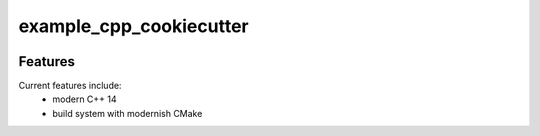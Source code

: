 =================================================
example_cpp_cookiecutter
=================================================

.. image:: https://readthedocs.org/projects/example_cpp_cookiecutter/badge/?version=latest
        :target: http://example_cpp_cookiecutter.readthedocs.io/en/latest/?badge=latest
        :alt: Documentation Status               

.. image:: https://img.shields.io/travis/JohnDoe/example_cpp_cookiecutter.svg
        :target: https://travis-ci.org/JohnDoe/example_cpp_cookiecutter

.. image:: https://travis-ci.org/JohnDoe/example_cpp_cookiecutter.svg?branch=master
    :target: https://travis-ci.org/JohnDoe/example_cpp_cookiecutter

.. image:: https://circleci.com/gh/JohnDoe/example_cpp_cookiecutter/tree/master.svg?style=svg
    :target: https://circleci.com/gh/JohnDoe/example_cpp_cookiecutter/tree/master

.. image:: https://dev.azure.com/JohnDoe/example_cpp_cookiecutter/_apis/build/status/JohnDoe.example_cpp_cookiecutter?branchName=master
    :target: https://dev.azure.com/JohnDoe/example_cpp_cookiecutter/_build/latest?definitionId=1&branchName=master








Features
--------

Current features include: 
  * modern C++ 14
  * build system with modernish CMake 






